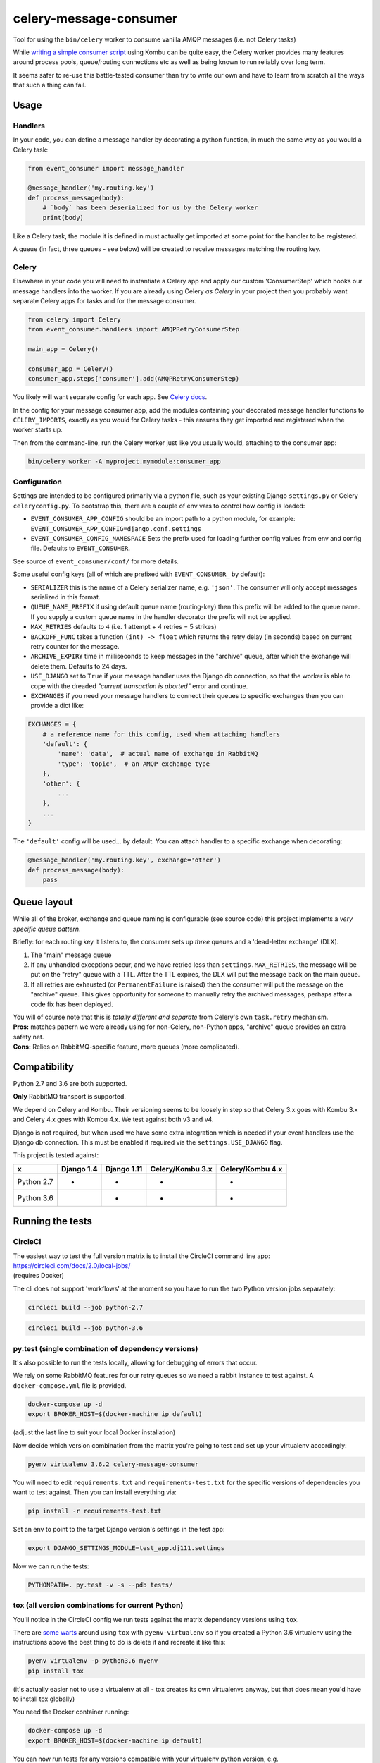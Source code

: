 celery-message-consumer
=======================

Tool for using the ``bin/celery`` worker to consume vanilla AMQP
messages (i.e. not Celery tasks)

While `writing a simple consumer
script <https://medium.com/python-pandemonium/building-robust-rabbitmq-consumers-with-python-and-kombu-part-1-ccd660d17271>`__
using Kombu can be quite easy, the Celery worker provides many features
around process pools, queue/routing connections etc as well as being
known to run reliably over long term.

It seems safer to re-use this battle-tested consumer than try to write
our own and have to learn from scratch all the ways that such a thing
can fail.

Usage
-----

Handlers
~~~~~~~~

In your code, you can define a message handler by decorating a python
function, in much the same way as you would a Celery task:

.. code:: python

    from event_consumer import message_handler

    @message_handler('my.routing.key')
    def process_message(body):
        # `body` has been deserialized for us by the Celery worker
        print(body)

Like a Celery task, the module it is defined in must actually get
imported at some point for the handler to be registered.

A queue (in fact, three queues - see below) will be created to receive
messages matching the routing key.

Celery
~~~~~~

Elsewhere in your code you will need to instantiate a Celery app and
apply our custom 'ConsumerStep' which hooks our message handlers into
the worker. If you are already using Celery *as Celery* in your project
then you probably want separate Celery apps for tasks and for the
message consumer.

.. code:: python

    from celery import Celery
    from event_consumer.handlers import AMQPRetryConsumerStep

    main_app = Celery()

    consumer_app = Celery()
    consumer_app.steps['consumer'].add(AMQPRetryConsumerStep)

You likely will want separate config for each app. See
`Celery docs <http://docs.celeryproject.org/en/latest/userguide/application.html#configuration>`__.

In the config for your message consumer app, add the modules containing
your decorated message handler functions to ``CELERY_IMPORTS``, exactly
as you would for Celery tasks - this ensures they get imported and
registered when the worker starts up.

Then from the command-line, run the Celery worker just like you usually
would, attaching to the consumer app:

.. code:: bash

    bin/celery worker -A myproject.mymodule:consumer_app

Configuration
~~~~~~~~~~~~~

Settings are intended to be configured primarily via a python file, such
as your existing Django ``settings.py`` or Celery ``celeryconfig.py``.
To bootstrap this, there are a couple of env vars to control how config
is loaded:

-  ``EVENT_CONSUMER_APP_CONFIG``
   should be an import path to a python module, for example:
   ``EVENT_CONSUMER_APP_CONFIG=django.conf.settings``
-  ``EVENT_CONSUMER_CONFIG_NAMESPACE``
   Sets the prefix used for loading further config values from env and
   config file. Defaults to ``EVENT_CONSUMER``.

See source of ``event_consumer/conf/`` for more details.

Some useful config keys (all of which are prefixed with
``EVENT_CONSUMER_`` by default):

-  ``SERIALIZER`` this is the name of a Celery serializer name, e.g.
   ``'json'``. The consumer will only accept messages serialized in this
   format.
-  ``QUEUE_NAME_PREFIX`` if using default queue name (routing-key) then
   this prefix will be added to the queue name. If you supply a custom
   queue name in the handler decorator the prefix will not be applied.
-  ``MAX_RETRIES`` defaults to ``4`` (i.e. 1 attempt + 4 retries = 5
   strikes)
-  ``BACKOFF_FUNC`` takes a function ``(int) -> float`` which returns
   the retry delay (in seconds) based on current retry counter for the
   message.
-  ``ARCHIVE_EXPIRY`` time in milliseconds to keep messages in the
   "archive" queue, after which the exchange will delete them. Defaults
   to 24 days.
-  ``USE_DJANGO`` set to ``True`` if your message handler uses the
   Django db connection, so that the worker is able to cope with the
   dreaded *"current transaction is aborted"* error and continue.
-  ``EXCHANGES`` if you need your message handlers to connect their
   queues to specific exchanges then you can provide a dict like:

.. code:: python

    EXCHANGES = {
        # a reference name for this config, used when attaching handlers
        'default': {  
            'name': 'data',  # actual name of exchange in RabbitMQ
            'type': 'topic',  # an AMQP exchange type
        },
        'other': {
            ...
        },
        ...
    }

The ``'default'`` config will be used... by default. You can attach
handler to a specific exchange when decorating:

.. code:: python

    @message_handler('my.routing.key', exchange='other')
    def process_message(body):
        pass

Queue layout
------------

While all of the broker, exchange and queue naming is configurable (see
source code) this project implements a *very specific queue pattern*.

Briefly: for each routing key it listens to, the consumer sets up
*three* queues and a 'dead-letter exchange' (DLX).

#. The "main" message queue
#. If any unhandled exceptions occur, and we have retried less than
   ``settings.MAX_RETRIES``, the message will be put on the "retry"
   queue with a TTL. After the TTL expires, the DLX will put the message
   back on the main queue.
#. If all retries are exhausted (or ``PermanentFailure`` is raised) then
   the consumer will put the message on the "archive" queue. This gives
   opportunity for someone to manually retry the archived messages,
   perhaps after a code fix has been deployed.

| You will of course note that this is *totally different and separate*
  from Celery's own ``task.retry`` mechanism.
| **Pros:** matches pattern we were already using for non-Celery,
  non-Python apps, "archive" queue provides an extra safety net.
| **Cons:** Relies on RabbitMQ-specific feature, more queues (more
  complicated).

Compatibility
-------------

Python 2.7 and 3.6 are both supported.

**Only** RabbitMQ transport is supported.

We depend on Celery and Kombu. Their versioning seems to be loosely in
step so that Celery 3.x goes with Kombu 3.x and Celery 4.x goes with
Kombu 4.x. We test against both v3 and v4.

Django is not required, but when used we have some extra integration
which is needed if your event handlers use the Django db connection.
This must be enabled if required via the ``settings.USE_DJANGO`` flag.

This project is tested against:

=========== ============ ============= ================== ==================
     x       Django 1.4   Django 1.11   Celery/Kombu 3.x   Celery/Kombu 4.x
=========== ============ ============= ================== ==================
Python 2.7       *             *                *                  *
Python 3.6                     *                *                  *                     
=========== ============ ============= ================== ==================

Running the tests
-----------------

CircleCI
~~~~~~~~

| The easiest way to test the full version matrix is to install the
  CircleCI command line app:
| https://circleci.com/docs/2.0/local-jobs/
| (requires Docker)

The cli does not support 'workflows' at the moment so you have to run
the two Python version jobs separately:

.. code:: bash

    circleci build --job python-2.7

.. code:: bash

    circleci build --job python-3.6

py.test (single combination of dependency versions)
~~~~~~~~~~~~~~~~~~~~~~~~~~~~~~~~~~~~~~~~~~~~~~~~~~~

It's also possible to run the tests locally, allowing for debugging of
errors that occur.

We rely on some RabbitMQ features for our retry queues so we need a
rabbit instance to test against. A ``docker-compose.yml`` file is
provided.

.. code:: bash

    docker-compose up -d
    export BROKER_HOST=$(docker-machine ip default)

(adjust the last line to suit your local Docker installation)

Now decide which version combination from the matrix you're going to
test and set up your virtualenv accordingly:

.. code:: bash

    pyenv virtualenv 3.6.2 celery-message-consumer

You will need to edit ``requirements.txt`` and ``requirements-test.txt``
for the specific versions of dependencies you want to test against. Then
you can install everything via:

.. code:: bash

    pip install -r requirements-test.txt

Set an env to point to the target Django version's settings in the test
app:

.. code:: bash

    export DJANGO_SETTINGS_MODULE=test_app.dj111.settings

Now we can run the tests:

.. code:: bash

    PYTHONPATH=. py.test -v -s --pdb tests/

tox (all version combinations for current Python)
~~~~~~~~~~~~~~~~~~~~~~~~~~~~~~~~~~~~~~~~~~~~~~~~~

You'll notice in the CircleCI config we run tests against the matrix
dependency versions using ``tox``.

There are `some warts <https://github.com/pyenv/pyenv-virtualenv/issues/202#issuecomment-339624649>`__
around using ``tox`` with ``pyenv-virtualenv`` so if you created a Python 3.6
virtualenv using the instructions above the best thing to do is delete it and
recreate it like this:

.. code:: bash

    pyenv virtualenv -p python3.6 myenv
    pip install tox

(it's actually easier not to use a virtualenv at all - tox creates its
own virtualenvs anyway, but that does mean you'd have to install tox
globally)

You need the Docker container running:

.. code:: bash

    docker-compose up -d
    export BROKER_HOST=$(docker-machine ip default)

You can now run tests for any versions compatible with your virtualenv
python version, e.g.

.. code:: bash

    tox -e py36-dj111-cel4

To run the full version matrix you need to have both Python 2.7 and 3.6. The
easiest way is via ``pyenv``. You will also need to make both Python versions
'global' (or 'local') via pyenv, and then install and run ``tox`` outside of
any virtualenv.

.. code:: bash

    source deactivate
    pyenv global 2.7.14 3.6.2
    pip install tox
    tox
